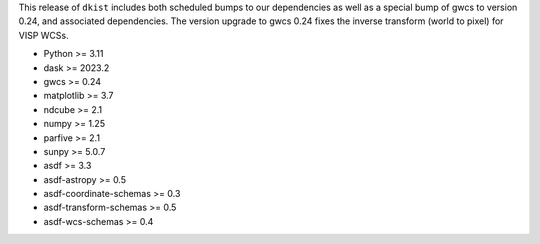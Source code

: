 This release of ``dkist`` includes both scheduled bumps to our dependencies as well as a special bump of gwcs to version 0.24, and associated dependencies.
The version upgrade to gwcs 0.24 fixes the inverse transform (world to pixel) for VISP WCSs.

* Python >= 3.11
* dask >= 2023.2
* gwcs >= 0.24
* matplotlib >= 3.7
* ndcube >= 2.1
* numpy >= 1.25
* parfive >= 2.1
* sunpy >= 5.0.7
* asdf >= 3.3
* asdf-astropy >= 0.5
* asdf-coordinate-schemas >= 0.3
* asdf-transform-schemas >= 0.5
* asdf-wcs-schemas >= 0.4
